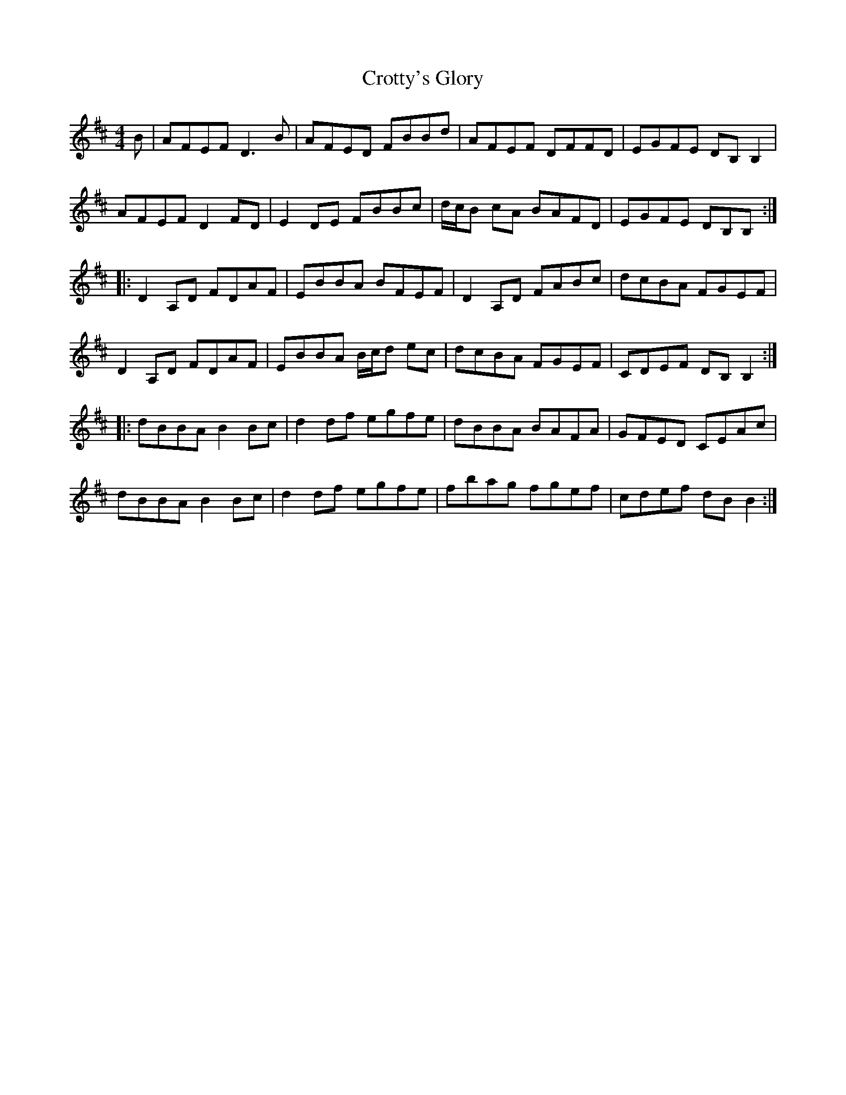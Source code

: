 X: 8695
T: Crotty's Glory
R: reel
M: 4/4
K: Dmajor
B|AFEF D3B|AFED FBBd|AFEF DFFD|EGFE DB,B,2|
AFEF D2FD|E2DE FBBc|d/c/B cA BAFD|EGFE DB,B,:|
|:D2A,D FDAF|EBBA BFEF|D2A,D FABc|dcBA FGEF|
D2A,D FDAF|EBBA B/c/d ec|dcBA FGEF|CDEF DB,B,2:|
|:dBBA B2Bc|d2df egfe|dBBA BAFA|GFED CEAc|
dBBA B2Bc|d2df egfe|fbag fgef|cdef dBB2:|

